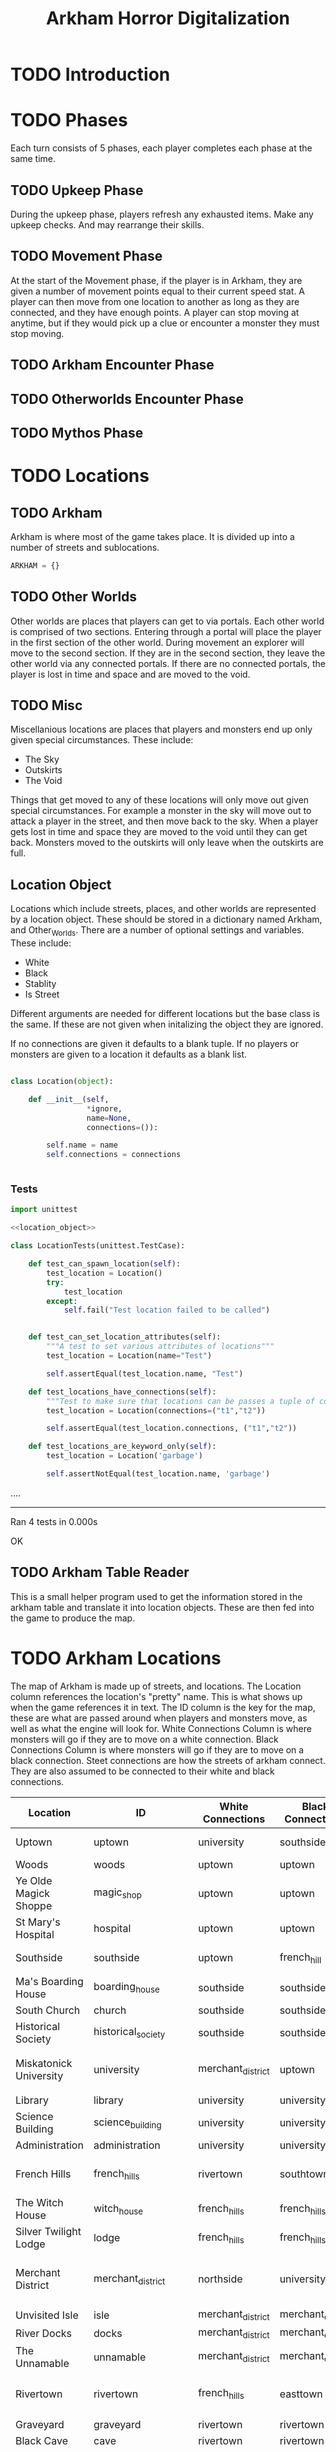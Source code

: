 #+Title: Arkham Horror Digitalization
* TODO Introduction
* TODO Phases
Each turn consists of 5 phases, each player completes each phase at the same time.
** TODO Upkeep Phase

 During the upkeep phase, players refresh any exhausted items.
 Make any upkeep checks.
 And may rearrange their skills.

** TODO Movement Phase
At the start of the Movement phase, if the player is in Arkham, they are given a number of movement points equal to their current speed stat.
A player can then move from one location to another as long as they are connected, and they have enough points.
A player can stop moving at anytime, but if they would pick up a clue or encounter a monster they must stop moving.
** TODO Arkham Encounter Phase
** TODO Otherworlds Encounter Phase
** TODO Mythos Phase
* TODO Locations

** TODO Arkham
Arkham is where most of the game takes place.
It is divided up into a number of streets and sublocations.

#+name: arkham-map
#+BEGIN_SRC python :noweb yes 
  ARKHAM = {}

#+END_SRC

** TODO Other Worlds
Other worlds are places that players can get to via portals.
Each other world is comprised of two sections. Entering through a portal
will place the player in the first section of the other world.
During movement an explorer will move to the second section.
If they are in the second section, they leave the other world via any connected portals.
If there are no connected portals, the player is lost in time and space and are moved to the void.
** TODO Misc
Miscellanious locations are places that players and monsters end up only given special circumstances.
These include:
 + The Sky
 + Outskirts
 + The Void
Things that get moved to any of these locations will only move out given special circumstances.
For example a monster in the sky will move out to attack a player in the street, and then move back to the sky.
When a player gets lost in time and space they are moved to the void until they can get back.
Monsters moved to the outskirts will only leave when the outskirts are full.
** Location Object
Locations which include streets, places, and other worlds are represented by a location object.
These should be stored in a dictionary named Arkham, and Other_Worlds.
There are a number of optional settings and variables.
These include:
 + White
 + Black
 + Stablity
 + Is Street 
Different arguments are needed for different locations but the base class is the same.
If these are not given when initalizing the object they are ignored.

If no connections are given it defaults to a blank tuple.
If no players or monsters are given to a location it defaults as a blank list.

#+name: location_object
#+BEGIN_SRC python

  class Location(object):

      def __init__(self,
                   ,*ignore,
                   name=None,
                   connections=()):

          self.name = name
          self.connections = connections


#+END_SRC

*** Tests
 #+name: location_object_tests
 #+BEGIN_SRC python :tangle tests/location.py :noweb yes
   import unittest

   <<location_object>>

   class LocationTests(unittest.TestCase):

       def test_can_spawn_location(self):
           test_location = Location()
           try:
               test_location
           except:
               self.fail("Test location failed to be called")


       def test_can_set_location_attributes(self):
           """A test to set various attributes of locations"""
           test_location = Location(name="Test")

           self.assertEqual(test_location.name, "Test")

       def test_locations_have_connections(self):
           """Test to make sure that locations can be passes a tuple of connections"""
           test_location = Location(connections=("t1","t2"))

           self.assertEqual(test_location.connections, ("t1","t2"))

       def test_locations_are_keyword_only(self):
           test_location = Location('garbage')

           self.assertNotEqual(test_location.name, 'garbage')
 #+END_SRC

 #+call: run_test(x="location")

 #+RESULTS:
 :RESULTS:
 ....
 ----------------------------------------------------------------------
 Ran 4 tests in 0.000s

 OK
 :END:
** TODO Arkham Table Reader
This is a small helper program used to get the information stored in the arkham table and translate it into location objects.
These are then fed into the game to produce the map.
* TODO Arkham Locations
:PROPERTIES:
:COLUMNS:  %ITEM(Location) %NAME(ID) %WHITE(White Connections) %BLACK(Black Connections) %CONNECTIONS(Street Connections)
:END:
The map of Arkham is made up of streets, and locations.
The Location column references the location's "pretty" name. This is what shows up when the game references it in text.
The ID column is the key for the map, these are what are passed around when players and monsters move, as well as 
what the engine will look for.
White Connections Column is where monsters will go if they are to move on a white connection.
Black Connections Column is where monsters will go if they are to move on a black connection.
Steet connections are how the streets of arkham connect. They are also assumed to be connected to their white and black connections.

#+begin: columnview :skip-empty-rows true :hlines 2
#+name: arkham-table
| Location               | ID                  | White Connections | Black Connections | Street Connections                      |
|------------------------+---------------------+-------------------+-------------------+-----------------------------------------|
| Uptown                 | uptown              | university        | southside         | university southside                    |
| Woods                  | woods               | uptown            | uptown            |                                         |
| Ye Olde Magick Shoppe  | magic_shop          | uptown            | uptown            |                                         |
| St Mary's Hospital     | hospital            | uptown            | uptown            |                                         |
|------------------------+---------------------+-------------------+-------------------+-----------------------------------------|
| Southside              | southside           | uptown            | french_hill       | uptown french_hill                      |
| Ma's Boarding House    | boarding_house      | southside         | southside         |                                         |
| South Church           | church              | southside         | southside         |                                         |
| Historical Society     | historical_society  | southside         | southside         |                                         |
|------------------------+---------------------+-------------------+-------------------+-----------------------------------------|
| Miskatonick University | university          | merchant_district | uptown            | uptown merchant_district french_hills   |
| Library                | library             | university        | university        |                                         |
| Science Building       | science_building    | university        | university        |                                         |
| Administration         | administration      | university        | university        |                                         |
|------------------------+---------------------+-------------------+-------------------+-----------------------------------------|
| French Hills           | french_hills        | rivertown         | southtown         | southtown rivertown university          |
| The Witch House        | witch_house         | french_hills      | french_hills      |                                         |
| Silver Twilight Lodge  | lodge               | french_hills      | french_hills      |                                         |
|------------------------+---------------------+-------------------+-------------------+-----------------------------------------|
| Merchant District      | merchant_district   | northside         | university        | university northside rivertown downtown |
| Unvisited Isle         | isle                | merchant_district | merchant_district |                                         |
| River Docks            | docks               | merchant_district | merchant_district |                                         |
| The Unnamable          | unnamable           | merchant_district | merchant_district |                                         |
|------------------------+---------------------+-------------------+-------------------+-----------------------------------------|
| Rivertown              | rivertown           | french_hills      | easttown          | easttown french_hills merchant_district |
| Graveyard              | graveyard           | rivertown         | rivertown         |                                         |
| Black Cave             | cave                | rivertown         | rivertown         |                                         |
| General Store          | general_store       | rivertown         | rivertown         |                                         |
|------------------------+---------------------+-------------------+-------------------+-----------------------------------------|
| Easttown               | easttown            | rivertown         | downtown          | downtown rivertown                      |
| Hibb's Roadhouse       | roadhouse           | easttown          | easttown          |                                         |
| Velma's Diner          | diner               | easttown          | easttown          |                                         |
| Police Station         | police_station      | easttown          | easttown          |                                         |
|------------------------+---------------------+-------------------+-------------------+-----------------------------------------|
| Northside              | northside           | downtown          | merchant_district | merchant_district downtown              |
| Newspaper              | newspaper           | northside         | northside         |                                         |
| Curiositie Shoppe      | curiosity_shop      | northside         | northside         |                                         |
| Train Station          | train_station       | northside         | northside         |                                         |
|------------------------+---------------------+-------------------+-------------------+-----------------------------------------|
| Downtown               | downtown            | easttown          | northside         | northside easttown merchant_district    |
| Bank of Arkham         | bank                | downtown          | downtown          |                                         |
| Arkham Asylum          | asylum              | downtown          | downtown          |                                         |
| Independence Square    | independence_square | downtown          | downtown          |                                         |
#+end:
** DONE Uptown                                                     :noexport:
   :PROPERTIES:
   :NAME: uptown
   :BLACK:    southside
   :WHITE:    university
   :CONNECTIONS: university southside
   :END:

*** Woods
   :PROPERTIES:
   :NAME:     woods
   :BLACK:    uptown
   :WHITE:    uptown
   :END:
*** Ye Olde Magick Shoppe
   :PROPERTIES:
   :NAME: magic_shop
   :BLACK:    uptown
   :WHITE:    uptown
   :END:
*** St Mary's Hospital
   :PROPERTIES:
   :NAME: hospital
   :BLACK:    uptown
   :WHITE:    uptown
   :END:
** DONE Southside                                                  :noexport:
   :PROPERTIES:
   :NAME:     southside
   :BLACK:    french_hill
   :WHITE:    uptown
   :CONNECTIONS: uptown french_hill
   :END:
*** Ma's Boarding House
   :PROPERTIES:
   :NAME:     boarding_house
   :BLACK:    southside
   :WHITE:    southside
   :END:
*** South Church
   :PROPERTIES:
   :NAME: church
   :BLACK:    southside
   :WHITE:    southside
   :END:
*** Historical Society
   :PROPERTIES:
   :NAME: historical_society
   :BLACK:    southside
   :WHITE:    southside
   :END:
** DONE Miskatonick University                                     :noexport:
0   :PROPERTIES:
   :NAME: university
   :BLACK:    uptown
   :WHITE:    merchant_district
   :CONNECTIONS: uptown merchant_district french_hills
   :END:
*** Library
   :PROPERTIES:
   :NAME: library
   :BLACK:    university
   :WHITE:    university
   :END:
*** Science Building
   :PROPERTIES:
   :NAME: science_building
   :BLACK:    university
   :WHITE:    university
   :END:
*** Administration
   :PROPERTIES:
   :NAME: administration
   :BLACK:    university
   :WHITE:    university
   :END:
** DONE French Hills                                               :noexport:
   :PROPERTIES:
   :NAME: french_hills
   :BLACK:    southtown
   :WHITE:    rivertown
   :CONNECTIONS: southtown rivertown university
   :END:
*** The Witch House
   :PROPERTIES:
   :NAME: witch_house
   :BLACK:    french_hills
   :WHITE:    french_hills
   :END:
*** Silver Twilight Lodge
   :PROPERTIES:
   :NAME: lodge
   :BLACK:    french_hills
   :WHITE:    french_hills
   :END:
** DONE Merchant District                                          :noexport:
   :PROPERTIES:
   :NAME: merchant_district
   :BLACK:    university
   :WHITE:    northside
   :CONNECTIONS: university northside rivertown downtown
   :END:
*** Unvisited Isle
   :PROPERTIES:
   :NAME:     isle
   :BLACK:    merchant_district
   :WHITE:    merchant_district
   :END:
*** River Docks
   :PROPERTIES:
   :NAME: docks
   :BLACK:    merchant_district
   :WHITE:    merchant_district
   :END:
*** The Unnamable
   :PROPERTIES:
   :NAME: unnamable
   :BLACK:    merchant_district
   :WHITE:    merchant_district
   :END:
** DONE Rivertown                                                  :noexport:
   :PROPERTIES:
   :NAME:     rivertown
   :BLACK:    easttown
   :WHITE:    french_hills
   :CONNECTIONS: easttown french_hills merchant_district
   :END:
*** Graveyard
   :PROPERTIES:
   :NAME: graveyard
   :BLACK:   rivertown
   :WHITE:   rivertown
   :END:
*** Black Cave
   :PROPERTIES:
   :NAME: cave
   :BLACK:    rivertown
   :WHITE:    rivertown
   :END:
*** General Store
   :PROPERTIES:
   :NAME: general_store
   :BLACK:    rivertown
   :WHITE:    rivertown
   :END:
** DONE Easttown                                                   :noexport:
   :PROPERTIES:
   :NAME: easttown
   :BLACK:    downtown
   :WHITE:    rivertown
   :CONNECTIONS: downtown rivertown
   :END:
*** Hibb's Roadhouse
   :PROPERTIES:
   :NAME: roadhouse
   :BLACK:    easttown
   :WHITE:    easttown
   :END:
*** Velma's Diner
   :PROPERTIES:
   :NAME: diner
   :BLACK:    easttown
   :WHITE:    easttown
   :END:
*** Police Station
   :PROPERTIES:
   :NAME: police_station
   :BLACK:    easttown
   :WHITE:    easttown
   :END:
** DONE Northside                                                  :noexport:
   :PROPERTIES:
   :NAME: northside
   :BLACK:    merchant_district
   :WHITE:    downtown
   :CONNECTIONS: merchant_district downtown
   :END:
*** Newspaper
   :PROPERTIES:
   :NAME: newspaper
   :BLACK:    northside
   :WHITE:    northside
   :END:
*** Curiositie Shoppe
   :PROPERTIES:
   :NAME: curiosity_shop
   :BLACK:    northside
   :WHITE:    northside
   :END:
*** Train Station
   :PROPERTIES:
   :NAME: train_station
   :BLACK:    northside
   :WHITE:    northside
   :END:
** DONE Downtown                                                   :noexport:
   :PROPERTIES:
   :NAME: downtown
   :BLACK:    northside
   :WHITE:    easttown
   :CONNECTIONS: northside easttown merchant_district
   :END:
*** Bank of Arkham
   :PROPERTIES:
   :NAME: bank
   :BLACK:    downtown
   :WHITE:    downtown
   :END:
*** Arkham Asylum
   :PROPERTIES:
   :NAME: asylum
   :BLACK:    downtown
   :WHITE:    downtown
   :END:
*** Independence Square
   :PROPERTIES:
   :NAME: independence_square
   :BLACK:    downtown
   :WHITE:    downtown
   :END:

* TODO Monsters
* TODO Players
* TODO The Old One
* TODO Items
* TODO Combat
* Tests
I wrote a test runner that can be invoked in this document.
To call a specific test simply make a call tag like so:
#+BEGIN_EXAMPLE
  ,#+call: run_test(x="test")
#+END_EXAMPLE
Please note that you will need to omit the py extension.
Output is printed as a drawer.

#+name: run_test
#+BEGIN_SRC shell :var x='*'  :results verbatim drawer replace output 
  python -m unittest tests/$x.py 2>&1
  true
#+END_SRC

#+RESULTS: run_test
:RESULTS:
.
----------------------------------------------------------------------
Ran 1 test in 0.000s

OK
:END:
